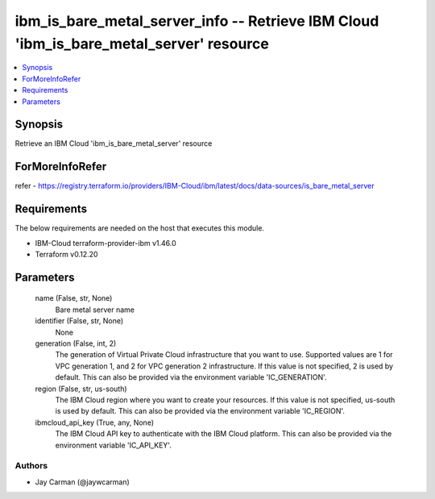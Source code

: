 
ibm_is_bare_metal_server_info -- Retrieve IBM Cloud 'ibm_is_bare_metal_server' resource
=======================================================================================

.. contents::
   :local:
   :depth: 1


Synopsis
--------

Retrieve an IBM Cloud 'ibm_is_bare_metal_server' resource


ForMoreInfoRefer
----------------
refer - https://registry.terraform.io/providers/IBM-Cloud/ibm/latest/docs/data-sources/is_bare_metal_server

Requirements
------------
The below requirements are needed on the host that executes this module.

- IBM-Cloud terraform-provider-ibm v1.46.0
- Terraform v0.12.20



Parameters
----------

  name (False, str, None)
    Bare metal server name


  identifier (False, str, None)
    None


  generation (False, int, 2)
    The generation of Virtual Private Cloud infrastructure that you want to use. Supported values are 1 for VPC generation 1, and 2 for VPC generation 2 infrastructure. If this value is not specified, 2 is used by default. This can also be provided via the environment variable 'IC_GENERATION'.


  region (False, str, us-south)
    The IBM Cloud region where you want to create your resources. If this value is not specified, us-south is used by default. This can also be provided via the environment variable 'IC_REGION'.


  ibmcloud_api_key (True, any, None)
    The IBM Cloud API key to authenticate with the IBM Cloud platform. This can also be provided via the environment variable 'IC_API_KEY'.













Authors
~~~~~~~

- Jay Carman (@jaywcarman)

